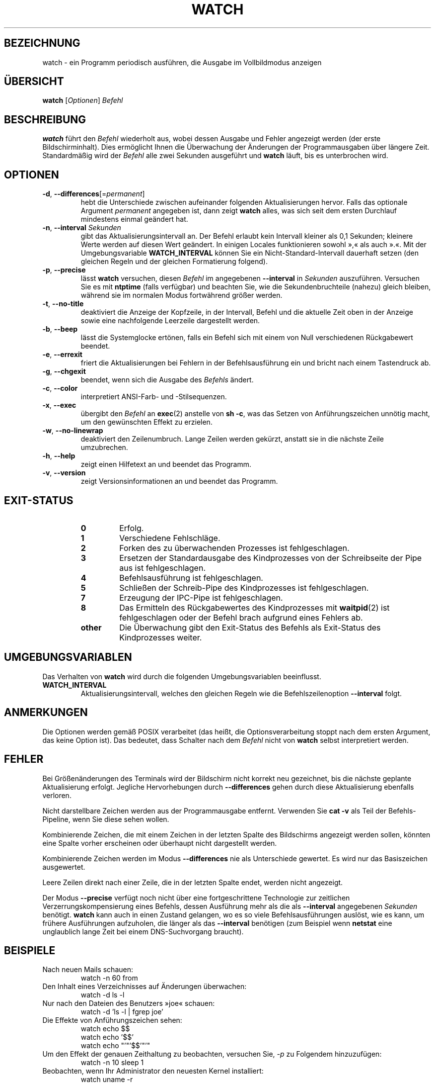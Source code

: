 .\"*******************************************************************
.\"
.\" This file was generated with po4a. Translate the source file.
.\"
.\"*******************************************************************
.TH WATCH 1 "6. Dezember 2020" procps\-ng "Dienstprogramme für Benutzer"
.SH BEZEICHNUNG
watch \- ein Programm periodisch ausführen, die Ausgabe im Vollbildmodus
anzeigen
.SH ÜBERSICHT
\fBwatch\fP [\fIOptionen\fP] \fIBefehl\fP
.SH BESCHREIBUNG
\fBwatch\fP führt den \fIBefehl\fP wiederholt aus, wobei dessen Ausgabe und Fehler
angezeigt werden (der erste Bildschirminhalt). Dies ermöglicht Ihnen die
Überwachung der Änderungen der Programmausgaben über längere
Zeit. Standardmäßig wird der \fIBefehl\fP alle zwei Sekunden ausgeführt und
\fBwatch\fP läuft, bis es unterbrochen wird.
.SH OPTIONEN
.TP 
\fB\-d\fP, \fB\-\-differences\fP[=\fIpermanent\fP]
hebt die Unterschiede zwischen aufeinander folgenden Aktualisierungen
hervor. Falls das optionale Argument \fIpermanent\fP angegeben ist, dann zeigt
\fBwatch\fP alles, was sich seit dem ersten Durchlauf mindestens einmal
geändert hat.
.TP 
\fB\-n\fP, \fB\-\-interval\fP \fISekunden\fP
gibt das Aktualisierungsintervall an. Der Befehl erlaubt kein Intervall
kleiner als 0,1 Sekunden; kleinere Werte werden auf diesen Wert geändert. In
einigen Locales funktionieren sowohl »,« als auch ».«. Mit der
Umgebungsvariable \fBWATCH_INTERVAL\fP können Sie ein Nicht\-Standard\-Intervall
dauerhaft setzen (den gleichen Regeln und der gleichen Formatierung
folgend).
.TP 
\fB\-p\fP, \fB\-\-precise\fP
lässt \fBwatch\fP versuchen, diesen \fIBefehl\fP im angegebenen \fB\-\-interval\fP in
\fISekunden\fP auszuführen. Versuchen Sie es mit \fBntptime\fP (falls verfügbar)
und beachten Sie, wie die Sekundenbruchteile (nahezu) gleich bleiben,
während sie im normalen Modus fortwährend größer werden.
.TP 
\fB\-t\fP, \fB\-\-no\-title\fP
deaktiviert die Anzeige der Kopfzeile, in der Intervall, Befehl und die
aktuelle Zeit oben in der Anzeige sowie eine nachfolgende Leerzeile
dargestellt werden.
.TP 
\fB\-b\fP, \fB\-\-beep\fP
lässt die Systemglocke ertönen, falls ein Befehl sich mit einem von Null
verschiedenen Rückgabewert beendet.
.TP 
\fB\-e\fP, \fB\-\-errexit\fP
friert die Aktualisierungen bei Fehlern in der Befehlsausführung ein und
bricht nach einem Tastendruck ab.
.TP 
\fB\-g\fP, \fB\-\-chgexit\fP
beendet, wenn sich die Ausgabe des \fIBefehls\fP ändert.
.TP 
\fB\-c\fP, \fB\-\-color\fP
interpretiert ANSI\-Farb\- und \-Stilsequenzen.
.TP 
\fB\-x\fP, \fB\-\-exec\fP
übergibt den \fIBefehl\fP an \fBexec\fP(2) anstelle von \fBsh \-c\fP, was das Setzen
von Anführungszeichen unnötig macht, um den gewünschten Effekt zu erzielen.
.TP 
\fB\-w\fP, \fB\-\-no\-linewrap\fP
deaktiviert den Zeilenumbruch. Lange Zeilen werden gekürzt, anstatt sie in
die nächste Zeile umzubrechen.
.TP 
\fB\-h\fP, \fB\-\-help\fP
zeigt einen Hilfetext an und beendet das Programm.
.TP 
\fB\-v\fP, \fB\-\-version\fP
zeigt Versionsinformationen an und beendet das Programm.
.SH EXIT\-STATUS
.PP
.RS
.PD 0
.TP 
\fB0\fP
Erfolg.
.TP 
\fB1\fP
Verschiedene Fehlschläge.
.TP 
\fB2\fP
Forken des zu überwachenden Prozesses ist fehlgeschlagen.
.TP 
\fB3\fP
Ersetzen der Standardausgabe des Kindprozesses von der Schreibseite der Pipe
aus ist fehlgeschlagen.
.TP 
\fB4\fP
Befehlsausführung ist fehlgeschlagen.
.TP 
\fB5\fP
Schließen der Schreib\-Pipe des Kindprozesses ist fehlgeschlagen.
.TP 
\fB7\fP
Erzeugung der IPC\-Pipe ist fehlgeschlagen.
.TP 
\fB8\fP
Das Ermitteln des Rückgabewertes des Kindprozesses mit \fBwaitpid\fP(2) ist
fehlgeschlagen oder der Befehl brach aufgrund eines Fehlers ab.
.TP 
\fBother\fP
Die Überwachung gibt den Exit\-Status des Befehls als Exit\-Status des
Kindprozesses weiter.
.SH UMGEBUNGSVARIABLEN
Das Verhalten von \fBwatch\fP wird durch die folgenden Umgebungsvariablen
beeinflusst.

.TP 
\fBWATCH_INTERVAL\fP
Aktualisierungsintervall, welches den gleichen Regeln wie die
Befehlszeilenoption \fB\-\-interval\fP folgt.
.SH ANMERKUNGEN
Die Optionen werden gemäß POSIX verarbeitet (das heißt, die
Optionsverarbeitung stoppt nach dem ersten Argument, das keine Option
ist). Das bedeutet, dass Schalter nach dem \fIBefehl\fP nicht von \fBwatch\fP
selbst interpretiert werden.
.SH FEHLER
Bei Größenänderungen des Terminals wird der Bildschirm nicht korrekt neu
gezeichnet, bis die nächste geplante Aktualisierung erfolgt. Jegliche
Hervorhebungen durch \fB\-\-differences\fP gehen durch diese Aktualisierung
ebenfalls verloren.

Nicht darstellbare Zeichen werden aus der Programmausgabe
entfernt. Verwenden Sie \fBcat \-v\fP als Teil der Befehls\-Pipeline, wenn Sie
diese sehen wollen.

Kombinierende Zeichen, die mit einem Zeichen in der letzten Spalte des
Bildschirms angezeigt werden sollen, könnten eine Spalte vorher erscheinen
oder überhaupt nicht dargestellt werden.

Kombinierende Zeichen werden im Modus \fB\-\-differences\fP nie als Unterschiede
gewertet. Es wird nur das Basiszeichen ausgewertet.

Leere Zeilen direkt nach einer Zeile, die in der letzten Spalte endet,
werden nicht angezeigt.

Der Modus \fB\-\-precise\fP verfügt noch nicht über eine fortgeschrittene
Technologie zur zeitlichen Verzerrungskompensierung eines Befehls, dessen
Ausführung mehr als die als \fB\-\-interval\fP angegebenen \fISekunden\fP
benötigt. \fBwatch\fP kann auch in einen Zustand gelangen, wo es so viele
Befehlsausführungen auslöst, wie es kann, um frühere Ausführungen
aufzuholen, die länger als das \fB\-\-interval\fP benötigen (zum Beispiel wenn
\fBnetstat\fP eine unglaublich lange Zeit bei einem DNS\-Suchvorgang braucht).
.SH BEISPIELE
.PP
Nach neuen Mails schauen:
.IP
watch \-n 60 from
.PP
Den Inhalt eines Verzeichnisses auf Änderungen überwachen:
.IP
watch \-d ls \-l
.PP
Nur nach den Dateien des Benutzers »joe« schauen:
.IP
watch \-d 'ls \-l | fgrep joe'
.PP
Die Effekte von Anführungszeichen sehen:
.IP
watch echo $$
.br
watch echo '$$'
.br
watch echo "'"'$$'"'"
.PP
Um den Effekt der genauen Zeithaltung zu beobachten, versuchen Sie, \fI\-p\fP zu
Folgendem hinzuzufügen:
.IP
watch \-n 10 sleep 1
.PP
Beobachten, wenn Ihr Administrator den neuesten Kernel installiert:
.IP
watch uname \-r
.PP
(Beachten Sie, dass nicht garantiert werden kann, dass \fB\-p\fP nach einem
Neustart noch funktioniert, insbesondere im Hinblick auf \fBntpdate\fP (falls
verfügbar) oder andere die Zeit beeinflussende Startmechanismen)
